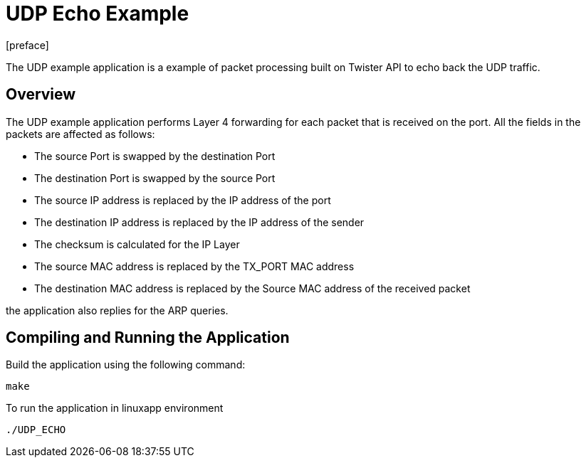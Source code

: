 = UDP Echo Example
:docinfo:
[preface]

The UDP example application is a example of packet processing built on Twister API to echo back the UDP traffic.

== Overview
The UDP example application performs Layer 4 forwarding for each packet that is received on the port. All the fields in the packets are affected as follows:

* The source Port is swapped by the destination Port
* The destination Port is swapped by the source Port
* The source IP address is replaced by the IP address of the port
* The destination IP address is replaced by the IP address of the sender
* The checksum is calculated for the IP Layer
* The source MAC address is replaced by the TX_PORT MAC address
* The destination MAC address is replaced by the Source MAC address of the received packet

the application also replies for the ARP queries.

== Compiling and Running the Application
Build the application using the following command:
--------------------------------------
make
--------------------------------------
To run the application in linuxapp environment
--------------------------------------
./UDP_ECHO
--------------------------------------
